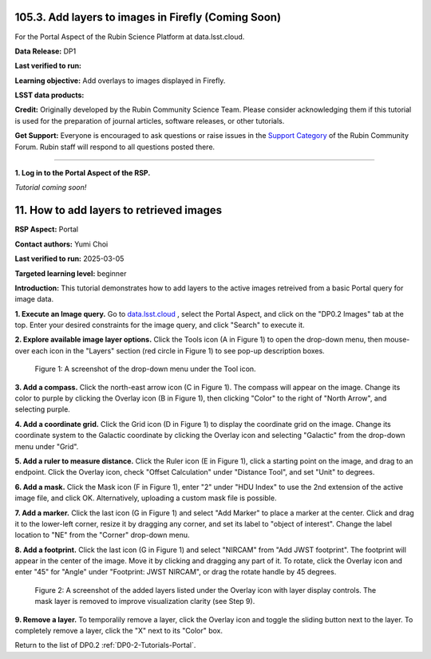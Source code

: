 .. _portal-105-3:

####################################################
105.3. Add layers to images in Firefly (Coming Soon)
####################################################

For the Portal Aspect of the Rubin Science Platform at data.lsst.cloud.

**Data Release:** DP1

**Last verified to run:**

**Learning objective:** Add overlays to images displayed in Firefly.

**LSST data products:**

**Credit:** Originally developed by the Rubin Community Science Team.
Please consider acknowledging them if this tutorial is used for the preparation of journal articles, software releases, or other tutorials.

**Get Support:** Everyone is encouraged to ask questions or raise issues in the `Support Category <https://community.lsst.org/c/support/6>`_ of the Rubin Community Forum.
Rubin staff will respond to all questions posted there.

----

**1. Log in to the Portal Aspect of the RSP.**

*Tutorial coming soon!*

.. This is the beginning of a new tutorial focussing on learning to study variability using features of the Rubin Portal

.. Review the README on instructions to contribute.
.. Review the style guide to keep a consistent approach to the documentation.
.. Static objects, such as figures, should be stored in the _static directory. Review the _static/README on instructions to contribute.
.. Do not remove the comments that describe each section. They are included to provide guidance to contributors.
.. Do not remove other content provided in the templates, such as a section. Instead, comment out the content and include comments to explain the situation. For example:
	- If a section within the template is not needed, comment out the section title and label reference. Do not delete the expected section title, reference or related comments provided from the template.
    - If a file cannot include a title (surrounded by ampersands (#)), comment out the title from the template and include a comment explaining why this is implemented (in addition to applying the ``title`` directive).

.. This is the label that can be used for cross referencing this file.
.. Recommended title label format is "Directory Name"-"Title Name" -- Spaces should be replaced by hyphens.
.. _Tutorials-Examples-DP0-2-Portal-howto-image-add-layers:
.. Each section should include a label for cross referencing to a given area.
.. Recommended format for all labels is "Title Name"-"Section Name" -- Spaces should be replaced by hyphens.
.. To reference a label that isn't associated with an reST object such as a title or figure, you must include the link and explicit title using the syntax :ref:`link text <label-name>`.
.. A warning will alert you of identical labels during the linkcheck process.

#########################################
11. How to add layers to retrieved images
#########################################

.. This section should provide a brief, top-level description of the page.

**RSP Aspect:** Portal

**Contact authors:** Yumi Choi

**Last verified to run:** 2025-03-05

**Targeted learning level:** beginner 

**Introduction:**
This tutorial demonstrates how to add layers to the active images retreived from a basic Portal query for image data.

**1. Execute an Image query.** 
Go to `data.lsst.cloud <https://data.lsst.cloud>`_ , select the Portal Aspect, and
click on the "DP0.2 Images" tab at the top. Enter your desired constraints for the image query,
and click "Search" to execute it.

**2. Explore available image layer options.**
Click the Tools icon (A in Figure 1) to open the drop-down menu,
then mouse-over each icon in the "Layers" section (red circle in Figure 1) to see pop-up description boxes.

.. figure:: /_static/portal-howto-image-add-layers-1.png
    :name: portal-howto-image-add-layers-1
    :alt: A screenshot of the drop-down menu under the Tool icon.

    Figure 1: A screenshot of the drop-down menu under the Tool icon.


**3. Add a compass.** 
Click the north-east arrow icon (C in Figure 1). The compass will appear on the image.
Change its color to purple by clicking the Overlay icon (B in Figure 1),
then clicking "Color" to the right of "North Arrow", and selecting purple.

**4. Add a coordinate grid.**
Click the Grid icon (D in Figure 1) to display the coordinate grid on the image.  
Change its coordinate system to the Galactic coordinate by clicking the Overlay icon
and selecting "Galactic" from the drop-down menu under "Grid". 

**5. Add a ruler to measure distance.**
Click the Ruler icon (E in Figure 1), click a starting point on the image, and drag to an endpoint.
Click the Overlay icon, check "Offset Calculation" under "Distance Tool", and set "Unit" to degrees.

**6. Add a mask.**
Click the Mask icon (F in Figure 1), enter "2" under "HDU Index" to use the 2nd extension of the active image file, and click OK.  
Alternatively, uploading a custom mask file is possible.  

**7. Add a marker.**
Click the last icon (G in Figure 1) and select "Add Marker" to place a marker at the center.  
Click and drag it to the lower-left corner, resize it by dragging any corner, and set its label to "object of interest".  
Change the label location to "NE" from the "Corner" drop-down menu.

**8. Add a footprint.**
Click the last icon (G in Figure 1) and select "NIRCAM" from "Add JWST footprint". 
The footprint will appear in the center of the image. Move it by clicking and dragging any part of it. 
To rotate, click the Overlay icon and enter "45" for "Angle" under "Footprint: JWST NIRCAM",
or drag the rotate handle by 45 degrees.

.. figure:: /_static/portal-howto-image-add-layers-2.png
    :name: portal-howto-image-add-layers-2
    :alt: A screenshot of the added layers listed under the Overlay icon with layer display controls.

    Figure 2: A screenshot of the added layers listed under the Overlay icon with layer display controls. The mask layer is removed to improve visualization clarity (see Step 9).


**9. Remove a layer.**
To temporalily remove a layer, click the Overlay icon and toggle the sliding button next to the layer.
To completely remove a layer, click the "X" next to its "Color" box. 


Return to the list of DP0.2 :ref:`DP0-2-Tutorials-Portal`.
